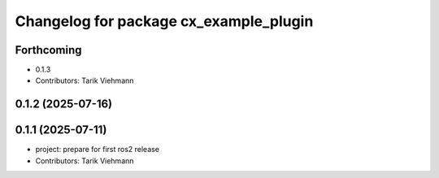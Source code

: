^^^^^^^^^^^^^^^^^^^^^^^^^^^^^^^^^^^^^^^
Changelog for package cx_example_plugin
^^^^^^^^^^^^^^^^^^^^^^^^^^^^^^^^^^^^^^^

Forthcoming
-----------
* 0.1.3
* Contributors: Tarik Viehmann

0.1.2 (2025-07-16)
------------------

0.1.1 (2025-07-11)
------------------
* project: prepare for first ros2 release
* Contributors: Tarik Viehmann
